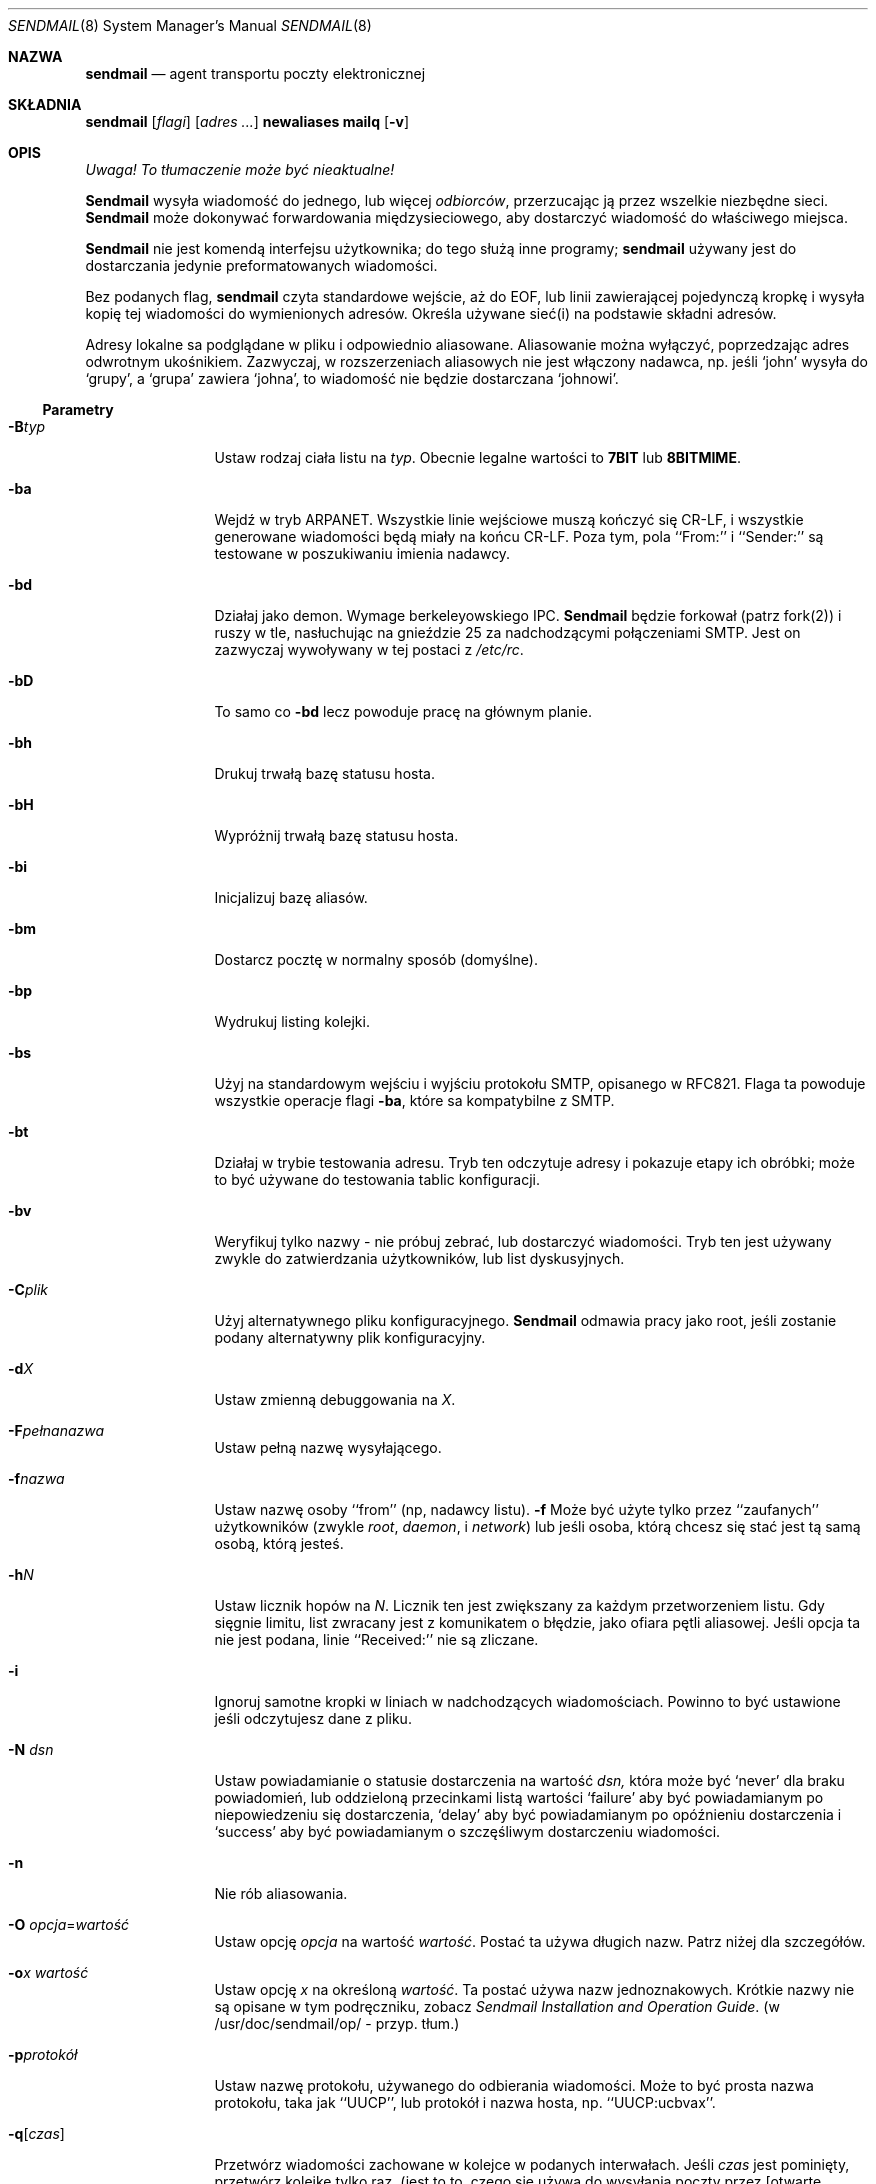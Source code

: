 .\" 1999 PTM Przemek Borys
.\" Copyright (c) 1988, 1991, 1993
.\"	The Regents of the University of California.  All rights reserved.
.\"
.\" Redistribution and use in source and binary forms, with or without
.\" modification, are permitted provided that the following conditions
.\" are met:
.\" 1. Redistributions of source code must retain the above copyright
.\"    notice, this list of conditions and the following disclaimer.
.\" 2. Redistributions in binary form must reproduce the above copyright
.\"    notice, this list of conditions and the following disclaimer in the
.\"    documentation and/or other materials provided with the distribution.
.\" 3. All advertising materials mentioning features or use of this software
.\"    must display the following acknowledgement:
.\"	This product includes software developed by the University of
.\"	California, Berkeley and its contributors.
.\" 4. Neither the name of the University nor the names of its contributors
.\"    may be used to endorse or promote products derived from this software
.\"    without specific prior written permission.
.\"
.\" THIS SOFTWARE IS PROVIDED BY THE REGENTS AND CONTRIBUTORS ``AS IS'' AND
.\" ANY EXPRESS OR IMPLIED WARRANTIES, INCLUDING, BUT NOT LIMITED TO, THE
.\" IMPLIED WARRANTIES OF MERCHANTABILITY AND FITNESS FOR A PARTICULAR PURPOSE
.\" ARE DISCLAIMED.  IN NO EVENT SHALL THE REGENTS OR CONTRIBUTORS BE LIABLE
.\" FOR ANY DIRECT, INDIRECT, INCIDENTAL, SPECIAL, EXEMPLARY, OR CONSEQUENTIAL
.\" DAMAGES (INCLUDING, BUT NOT LIMITED TO, PROCUREMENT OF SUBSTITUTE GOODS
.\" OR SERVICES; LOSS OF USE, DATA, OR PROFITS; OR BUSINESS INTERRUPTION)
.\" HOWEVER CAUSED AND ON ANY THEORY OF LIABILITY, WHETHER IN CONTRACT, STRICT
.\" LIABILITY, OR TORT (INCLUDING NEGLIGENCE OR OTHERWISE) ARISING IN ANY WAY
.\" OUT OF THE USE OF THIS SOFTWARE, EVEN IF ADVISED OF THE POSSIBILITY OF
.\" SUCH DAMAGE.
.\"
.\"     @(#)sendmail.8	8.10 (Berkeley) 9/20/96
.\"
.Dd September 20, 1996
.Dt SENDMAIL 8
.Os BSD 4
.Sh NAZWA
.Nm sendmail
.Nd agent transportu poczty elektronicznej
.Sh SKŁADNIA
.Nm sendmail
.Op Ar flagi
.Op Ar adres ...
.Nm newaliases
.Nm mailq
.Op Fl v
.Sh OPIS
\fI Uwaga! To tłumaczenie może być nieaktualne!\fP
.Pp
.Nm Sendmail
wysyła wiadomość do jednego, lub więcej
.Em odbiorców ,
przerzucając ją przez wszelkie niezbędne sieci.
.Nm Sendmail
może dokonywać forwardowania międzysieciowego, aby dostarczyć wiadomość do
właściwego miejsca.
.Pp
.Nm Sendmail
nie jest komendą interfejsu użytkownika;
do tego służą inne programy;
.Nm sendmail
używany jest do dostarczania jedynie preformatowanych wiadomości.
.Pp
Bez podanych flag,
.Nm sendmail
czyta standardowe wejście, aż do EOF, lub linii zawierającej pojedynczą
kropkę i wysyła kopię tej wiadomości do wymienionych adresów.
Określa używane sieć(i) na podstawie składni adresów.
.Pp
Adresy lokalne sa podglądane w pliku i odpowiednio aliasowane.
Aliasowanie można wyłączyć, poprzedzając adres odwrotnym ukośnikiem.
Zazwyczaj, w rozszerzeniach aliasowych nie jest włączony nadawca, np.
jeśli `john' wysyła do `grupy',
a `grupa' zawiera `johna', to wiadomość nie będzie dostarczana `johnowi'.
.Ss Parametry
.Bl -tag -width Fl
.It Fl B Ns Ar typ
Ustaw rodzaj ciała listu na
.Ar typ .
Obecnie legalne wartości to
.Li 7BIT
lub
.Li 8BITMIME .
.It Fl ba
Wejdź w tryb
.Tn ARPANET .
Wszystkie linie wejściowe muszą kończyć się CR-LF, i wszystkie generowane 
wiadomości będą miały na końcu CR-LF.
Poza tym, pola
``From:'' i ``Sender:'' są testowane w poszukiwaniu imienia nadawcy.
.It Fl bd
Działaj jako demon. Wymage berkeleyowskiego
.Tn IPC .
.Nm Sendmail
będzie forkował (patrz fork(2)) i ruszy w tle, nasłuchując na gnieździe 25
za nadchodzącymi połączeniami
.Tn SMTP .
Jest on zazwyczaj wywoływany w tej postaci z
.Pa /etc/rc .
.It Fl bD
To samo co
.Fl bd
lecz powoduje pracę na głównym planie.
.It Fl bh
Drukuj trwałą bazę statusu hosta.
.It Fl bH
Wypróżnij trwałą bazę statusu hosta.
.It Fl bi
Inicjalizuj bazę aliasów.
.It Fl bm
Dostarcz pocztę w normalny sposób (domyślne).
.It Fl bp
Wydrukuj listing kolejki.
.It Fl bs
Użyj na standardowym wejściu i wyjściu protokołu
.Tn SMTP ,
opisanego w
.Tn RFC821 .
Flaga ta powoduje wszystkie operacje flagi
.Fl ba ,
które sa kompatybilne z
.Tn SMTP .
.It Fl bt
Działaj w trybie testowania adresu. Tryb ten odczytuje adresy i pokazuje
etapy ich obróbki; może to być używane do testowania tablic konfiguracji.
.It Fl bv
Weryfikuj tylko nazwy \- nie próbuj zebrać, lub dostarczyć wiadomości.
Tryb ten jest używany zwykle do zatwierdzania użytkowników, lub list
dyskusyjnych.
.It Fl C Ns Ar plik
Użyj alternatywnego pliku konfiguracyjnego. 
.Nm Sendmail
odmawia pracy jako root, jeśli zostanie podany alternatywny plik
konfiguracyjny.
.It Fl d Ns Ar X
Ustaw zmienną debuggowania na
.Ar X .
.ne 1i
.It Fl F Ns Ar pełnanazwa
Ustaw pełną nazwę wysyłającego.
.It Fl f Ns Ar nazwa
Ustaw nazwę osoby ``from'' (np, nadawcy listu).
.Fl f
Może być użyte tylko przez ``zaufanych'' użytkowników
(zwykle
.Em root ,
.Em daemon ,
i
.Em network )
lub jeśli osoba, którą chcesz się stać jest tą samą osobą, którą jesteś.
.It Fl h Ns Ar N
Ustaw licznik hopów na
.Ar N .
Licznik ten jest zwiększany za każdym przetworzeniem listu. Gdy sięgnie
limitu, list zwracany jest z komunikatem o błędzie, jako ofiara pętli
aliasowej.
Jeśli opcja ta nie jest podana, linie
``Received:'' nie są zliczane.
.It Fl i
Ignoruj samotne kropki w liniach w nadchodzących wiadomościach.
Powinno to być ustawione jeśli odczytujesz dane z pliku.
.It Fl N Ar dsn
Ustaw powiadamianie o statusie dostarczenia na wartość
.Ar dsn,
która może być
.Ql never
dla braku powiadomień,
lub oddzieloną przecinkami listą wartości
.Ql failure
aby być powiadamianym po niepowiedzeniu się dostarczenia,
.Ql delay
aby być powiadamianym po opóźnieniu dostarczenia i
.Ql success
aby być powiadamianym o szczęśliwym dostarczeniu wiadomości.
.It Fl n
Nie rób aliasowania.
.It Fl O Ar opcja Ns = Ns Em wartość
Ustaw opcję
.Ar opcja
na wartość
.Em wartość .
Postać ta używa długich nazw. Patrz niżej dla szczegółów.
.It Fl o Ns Ar x Em wartość
Ustaw opcję
.Ar x
na określoną
.Em wartość .
Ta postać używa nazw jednoznakowych. Krótkie nazwy nie są opisane w tym
podręczniku, zobacz
.%T "Sendmail Installation and Operation Guide".
(w /usr/doc/sendmail/op/ - przyp. tłum.)
.It Fl p Ns Ar protokół
Ustaw nazwę protokołu, używanego do odbierania wiadomości. Może to być
prosta nazwa protokołu, taka jak ``UUCP'', lub protokół i nazwa hosta, np.
``UUCP:ucbvax''.
.It Fl q Ns Bq Ar czas
Przetwórz wiadomości zachowane w kolejce w podanych interwałach.
Jeśli
.Ar czas
jest pominięty,
przetwórz kolejkę tylko raz. (jest to to, czego się używa do wysyłania
poczty przez [otwarte połączenie] PPP -- przyp. tłum.)
.Xr Czas
jest podawany jako oznaczona liczba, gdzie
.Ql s
oznacza sekundy,
.Ql m
minuty,
.Ql h
godziny,
.Ql d
dni
i
.Ql w
oznacza tygodnie.
Na przykład
.Ql \-q1h30m
lub
.Ql \-q90m
ustawiają timeout na jedną godzinę i 30 minut.
Jeśli
.Ar czas
jest podany,
.Nm sendmail
będzie działał w tle.
Opcja ta może być bezpiecznie używana z
.Fl bd .
.It Fl qI Ns Ar substr
Ogranicz przetwarzane zadania do tych, zawierających
.Ar substr
jako podciąg identyfikatora kolejki.
.It Fl qR Ns Ar substr
Ogranicz przetwarzane zadania do tych, zawierających
.Ar substr
jako podciąg w nazwie jednego z odbiorców.
.It Fl qS Ns Ar substr
Ogranicz przetwarzane zadania do tych, zawierających
.Ar substr
jako podciąg w nazwie nadawcy.
.It Fl R Ar return
Ustaw ilość wiadomości, zwracanych przy odbijaniu listu.
Parametr
.Ar return
może być
.Ql full
aby zwracać całą wiadomość, lub
.Ql hdrs
aby zwracać jedynie nagłówki.
.It Fl r Ns Ar nazwa
Alternatywna i przedawniona postać flagi
.Fl f .
.It Fl t
Szukaj odbiorców w wiadomości.
W poszukiwaniu odbiorców, sendmail poszuka w wiadomości linii To:, Cc:,
Bcc:. (Normalnie wymaga podania odbiorcy w linii komend - przyp. tłum.)
Argumenty adresowe z linii komend 
.Em nie
otrzymają kopii wiadomości.
.It Fl U
Pierwotna (użytkownikowa) przyległość
Powinno to być ustawiane
.Em zawsze
w wypadku wołania z agenta użytkownika, takiego jak
.Nm mail (1)
czy
.Nm exmh
i
.Em nigdy
w wypadku wywoływania z sieciowego agenta dostarczającego, takiego jak
.Nm rmail (1).
.It Fl V Ar envid
Ustaw oryginalny identyfikator koperty.
Jest to rozprzestrzeniane przez SMTP do serwerów obsługujących DSNy i
zwracane w wiadomościach o błędach, zgodnych z DSN.
.It Fl v
Wejdź w tryb gadatliwy. Rozwijanie aliasów będzie ogłaszane, itp.
.It Fl X Ar logfile
Loguj cały przepływ do wskazanych plików z logami. Powinno to być używane
tylko jako ostatni sposób debuggowania błędów mailera. Będzie szybko logować
duże ilości danych.
.El
.Ss Opcje
Istnieje również spora liczba opcji przetwarzania, które można ustawić.
Normalnie są one używane tylko przez administratora systemu. Opcje mogą być
ustawiane albo z linii komend, przy użyciu flagi
.Fl o
(dla nazw krótkich),
lub
.Fl O
(dla nazw długich),
albo w pliku konfiguracyjnym.
Oto częściowa lista, ograniczona do tych opcji, które mogą być przydatne w
linii komend i pokazuje tylko długie nazwy; kompletna lista (i szczegóły)
znajdują się w
.%T "Sendmail Installation and Operation Guide" (który masz przypuszczalnie
w katalogu /usr/doc/sendmail/op/ - przyp. tłum.).
Opcje to:
.Bl -tag -width Fl
.It Li AliasFile= Ns Ar plik
Użyj alternatywnego pliku z aliasami.
.It Li HoldExpensive
Na mailerach, które są kosztowne podczas łączenia się z nimi, nie
inicjalizuj natychmiastowych połączeń. Implikuje to kolejkowanie.
.It Li CheckpointInterval= Ns Ar N
Sprawdzaj plik kolejki po każdych
.Ar N
szczęśliwych dostarczeniach (domyślnie 10).
Zapobiega to kosztownym dostarczeniom duplikatów, podczas wysyłania na
długie (odległe?) listy dyskusyjne, przerwane padem systemu.
.ne 1i
.It Li DeliveryMode= Ns Ar x
Ustaw tryb dostarczania na
.Ar x .
Tryby dostarczania to
.Ql i
dla interaktywnego dostarczania (synchronicznego),
.Ql b
dla dostarczania w tle (asynchronicznego),
.Ql q
dla kolejkowania \- np. właściwe dostarczenie będzie dokonane w następnym
uruchomieniu kolejki,
.Ql d
dla odłożonego \- to samo co
.Ql q
lecz unikane sa podglądy baz danych (szczególnie DNS i NIS).
.It Li ErrorMode= Ns Ar x
Ustaw przetwarzanie błędów na tryb
.Ar x .
Prawidłowe tryby to
.Ql m
do odsyłania pocztą komunikatu o błędzie,
.Ql w
do ``odpisania'' (write) komunikatu o błędzie
(lub odesłania go z powrotem, jeśli nadawca nie jest zalogowany),
.Ql p
do wypisania błędów na terminal (domyślnie),
.Ql q
do zignorowania komunikatów o błędach (zwracany jest tylko status wyjścia),
i
.Ql e
do robienia specjalnego przetwarzania dla BerkNet.
Jeśli tekst wiadomości nie jest odsyłany przez tryby
.Ql m
lub
.Ql w
i jeśli nadawca jest lokalny, kopia wiadomości jest doklejana do pliku
.Pa dead.letter
w katalogu domowym  nadawcy.
.It Li SaveFromLine
Zachowaj linie From z początku wiadomości, będące w stylu
.Tn UNIX Ns \-style .
.It Li MaxHopCount= Ar N
Maksymalna liczba razy, kiedy wiadomość może przeżyć ``hop'' nim
zdecydujemy, że jest zapętlona.
.It Li IgnoreDots
Nie uważaj kropek w pustych liniach jako terminatorów wiadomości.
.It Li SendMimeErrors
Wysyłaj komunikaty o błędach w formacie MIME.
Jeśli nie ustawione, rozszerzenie DSN (Delivery Status Notification -- 
Powiadomienie o Statusie Dostarczenia) SMTP jest wyłączane.
.It Li ConnectionCacheTimeout= Ns Ar timeout
Ustaw timeout cache połączenia.
.It Li ConnectionCacheSize= Ns Ar N
Ustaw rozmiar cache połączenia.
.It Li LogLevel= Ns Ar n
Ustaw poziom logowania.
.It Li MeToo
Wysyłaj też do ``mnie'' (nadawcy), jeśli znajduję się w rozwinięciu
aliasowym.
.It Li CheckAliases
Uprawomocnij rhs aliasów podczas komendy
.Xr newaliases 1
\fR.
.It Li OldStyleHeaders
Jeśli jest to ustawione, wiadomości moga mieć starodawne nagłówki.
Jeśli nie, wiadomość musi mieć nowe nagłówki (np. orzecinki zamiast spacji
między adresami). Jeśli jest ot ustawione, używany jest adaptacyjny
algorytm, który rozpoznaje prawidłowo te nagłówki.
.It Li QueueDirectory= Ns Ar katalogkolejki
Wybierz katalog, do którego kolejkowac wiadomości.
.It Li StatusFile= Ns Ar plik
Zachowaj statystyki do podanego pliku.
.It Li Timeout.queuereturn= Ns Ar czas
Ustaw timeout dla niedostarczonych wiadomości z kolejki na określony czas.
Po tym, jak dostarczenie nie powiedzie się przez podany czas,
wiadomość zostanie zwrócona do nadawcy. Domyślną wartością jest 5 dni.
.It Li UserDatabaseSpec= Ns Ar userdatabase
Jeślijest to ustawione, do forwardowania sprawdzana jest baza użytkownika.
Można uważać to jako rozszerzenie mechanizmu aliasowania, poza tym, że baza
powinna być dystrybutowana; aliasy są lokalne na danym hoście.
Może to nie być dostępne, jeśli twój sendmail nie ma wkompilowanej opcji
.Dv USERDB .
.It Li ForkEachJob
Forkuj każde zadanie podczas przeleceń kolejki.
Może być przydatne dla maszyn z małą ilością pamięci.
.It Li SevenBitInput
Rozbierz nadchodzące wiadomości do 7 bitów.
.It Li EightBitMode= Ns Ar tryb
Ustaw traktowanie ósmego bitu wejściowego dla siedmiobitowych celów na
.Ar tryb :
.Li m
(mimefy) konwertuje na siedmiobitowy format MIME,
.Li p
(pass) przekaże wiadomość jako ośmiobitową (naruszając protokoły),
i
.Li s
(strict) odbije wiadomość.
.It Li MinQueueAge= Ns Ar timeout
Ustaw, jak długo zadanie musi fermentować w kolejce nim nastąpi próba jego
wysłania.
.It Li DefaultCharSet= Ns Ar charset
Ustawia domyślny zestaw znaków, oznaczany do oznaczania danych 8-bitowych.
.It Li DialDelay= Ns Ar czasspania
Jeśli otwarcie połączenia się nie powiedzie, zaśnij na
.Ar czasspania
sekund i spróbuj ponownie.
Przydatne w hostach dzwoń-na-żądanie.
.It Li NoRecipientAction= Ns Ar akcja
Ustaw zachowanie gdy nie ma nagłówków odbiorców (To:, Cc: lub Bcc:)
na 
.Ar akcję :
.Li none
pozostawia wiadomość bez zmian,
.Li add-to
dodaje nagłówek To: z odbiorcami koperty,
.Li add-apparently-to
dodaje nagłówek Apparently-To: z odbiorcami koperty,
.Li add-bcc
dodaje nagłówek Bcc: i
.Li add-to-undisclosed
dodaje nagłówek
.Ql "To: undisclosed-recipients:;" .
.It Li MaxDaemonChildren= Ns Ar N
Ustawia maksymalną liczbę dzieci, których demon SMTP może mieć naraz na
.Ar N .
.It Li ConnectionRateThrottle= Ns Ar N
Ustawia maksymalną liczbę połączeń na sekundę na porcie SMTP na
.Ar N .
.El
.Pp
W aliasach, pierwszy znak nazwy może być pionową kreską, powodując tak
interpretację reszty nazwy jako komendy, do której należy przesłać list
poprzez potok. Może być niezbędnym zacytowanie tej nazwy, by 
.Nm sendmail
nie wycią spacji między argumentami. Na przykład, częstym aliasem jest
.Pp
.Bd -literal -offset indent -compact
msgs: "|/usr/bin/msgs \-s"
.Ed
.Pp
Aliasy mogą mieć też składnię
.Dq :include: Ns Ar nazwapliku
\fR, prosząc tak
.Xr sendmaila
by odczytał podany plik z listą odbiorców.
Na przykład, alias taki jak:
.Pp
.Bd -literal -offset indent -compact
poets: ":include:/usr/local/lib/poets.list"
.Ed
.Pp
odczyta
.Pa /usr/local/lib/poets.list
dla listy adresów, tworzących grupę.
.Pp
.Nm Sendmail
zwraca status wyjścia, opisujący co zrobił.
Kody są zdefiniowane w
.Aq Pa sysexits.h :
.Bl -tag -width EX_UNAVAILABLE -compact -offset indent
.It Dv EX_OK
Szczęśliwe zakończenie wszystkich adresów.
.It Dv EX_NOUSER
Nie rozpoznana nazwa użytkownika.
.It Dv EX_UNAVAILABLE
Potrzebne zasoby nie były dostępne.
.It Dv EX_SYNTAX
Błąd składni w adresie.
.It Dv EX_SOFTWARE
Wewnętrzny błąd oprogramowania, włączający nieprawidłowe argumenty.
.It Dv EX_OSERR
Tymczasowy błąd systemu operacyjnego, taki jak
.Dq niemożność forka .
.It Dv EX_NOHOST
Nazwa hosta nierozpoznana.
.It Dv EX_TEMPFAIL
Wiadomość nie mogła być dostarczona, lecz jest skolejkowana.
.El
.Pp
Po wywołaniu jako
.Nm newaliases ,
.Nm sendmail
przebudowuje bazę aliasów.
Po wywołaniu jako
.Nm mailq ,
.Nm sendmail
drukuje zawartość kolejki pocztowej.
.Sh PLIKI
Oprócz pliku
.Pa /etc/sendmail.cf
\fR,
występują w nim następujące ścieżki:
(wartości te są więc tylko przybliżeniami).
.Pp
.Bl -tag -width /usr/lib/sendmail.fc -compact
.It Pa /etc/aliases
czyste dane dla nazw aliasowych
.It Pa /etc/aliases.db
baza danych nazw aliasowych
.It Pa /etc/sendmail.cf
plik konfiguracyjny
.It Pa /etc/sendmail.hf
plik pomocy
.It Pa /var/log/sendmail.st
zebrane statystyki
.It Pa /var/spool/mqueue/*
pliki tymczasowe
.It Pa /var/run/sendmail.pid
Id procesu demona.
.El
.Sh ZOBACZ TAKŻE
.Xr binmail 1 ,
.Xr mail 1 ,
.Xr rmail 1 ,
.Xr syslog 3 ,
.Xr aliases 5 ,
.Xr mailaddr 7 ,
.Xr rc 8 ;
.Pp
DARPA
Internet Request For Comments
.%T RFC819 ,
.%T RFC821 ,
.%T RFC822 .
.Rs
.%T "Sendmail \- An Internetwork Mail Router"
.%V SMM
.%N \&No. 9
.Re
.Rs
.%T "Sendmail Installation and Operation Guide"
.%V SMM
.%N \&No. 8
.Re
.Rs
Po polsku, \fI`Krótka i polska instrukcja konfiguracji sendmaila'\fR
z \fIhttp://dione.ids.pl/~pborys/txt/linux/sendmail.txt\fR, streszczająca
wyżej wymienioną pozycję.
.Re
.Sh HISTORIA
Komenda
.Nm
pojawiła się w
.Bx 4.2 .
.Sh "INFORMACJE O TŁUMACZENIU"
Powyższe tłumaczenie pochodzi z nieistniejącego już Projektu Tłumaczenia Manuali i 
\fImoże nie być aktualne\fR. W razie zauważenia różnic między powyższym opisem
a rzeczywistym zachowaniem opisywanego programu lub funkcji, prosimy o zapoznanie 
się z oryginalną (angielską) wersją strony podręcznika za pomocą polecenia:
.br
man \-\-locale=C 8 sendmail
.Pp
Prosimy o pomoc w aktualizacji stron man \- więcej informacji można znaleźć pod
adresem http://sourceforge.net/projects/manpages\-pl/.
